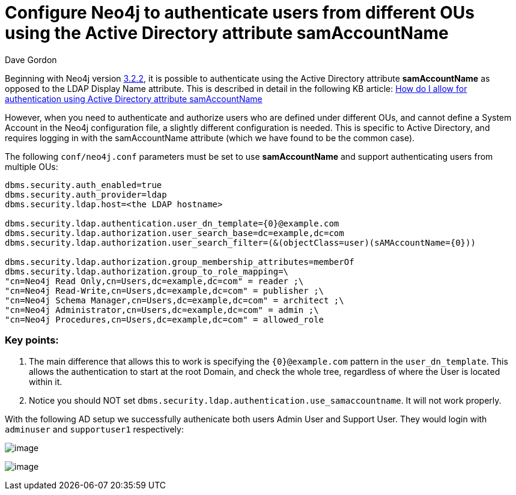 = Configure Neo4j to authenticate users from different OUs using the Active Directory attribute samAccountName
:slug: configure-neo4j-multiple-ous-using-active-directory-attribute-samaccountname
:author: Dave Gordon
:neo4j-versions: 3.2, 3.3
:tags: samaccountname, account, authentication, authorization
:public:
:category: operations

Beginning with Neo4j version https://github.com/neo4j/neo4j/wiki/Neo4j-3.2-changelog#322[3.2.2], it is possible to authenticate using
the Active Directory attribute **samAccountName** as opposed to the LDAP Display Name attribute. This is described in detail in the following 
KB article: link:https://support.neo4j.com/hc/en-us/articles/115013527168[How do I allow for authentication using Active Directory attribute samAccountName]

However, when you need to authenticate and authorize users who are defined under different OUs, and cannot define a System Account in the Neo4j configuration file, a slightly different configuration is needed. This is specific to Active Directory, and requires logging in with the samAccountName attribute (which we have found to be the common case).

The following `conf/neo4j.conf` parameters must be set to use **samAccountName** and support authenticating users from multiple OUs:

[source,conf]
----
dbms.security.auth_enabled=true
dbms.security.auth_provider=ldap
dbms.security.ldap.host=<the LDAP hostname>

dbms.security.ldap.authentication.user_dn_template={0}@example.com
dbms.security.ldap.authorization.user_search_base=dc=example,dc=com 
dbms.security.ldap.authorization.user_search_filter=(&(objectClass=user)(sAMAccountName={0})) 

dbms.security.ldap.authorization.group_membership_attributes=memberOf
dbms.security.ldap.authorization.group_to_role_mapping=\
"cn=Neo4j Read Only,cn=Users,dc=example,dc=com" = reader ;\
"cn=Neo4j Read-Write,cn=Users,dc=example,dc=com" = publisher ;\
"cn=Neo4j Schema Manager,cn=Users,dc=example,dc=com" = architect ;\
"cn=Neo4j Administrator,cn=Users,dc=example,dc=com" = admin ;\
"cn=Neo4j Procedures,cn=Users,dc=example,dc=com" = allowed_role
----

=== Key points:

. The main difference that allows this to work is specifying the `{0}@example.com` pattern in the `user_dn_template`. This allows the authentication to start at the root Domain, and check the whole tree, regardless of where the User is located within it.
. Notice you should NOT set `dbms.security.ldap.authentication.use_samaccountname`. It will not work properly.

With the following AD setup we successfully authenicate both users Admin User and Support User. They would login with `adminuser` and `supportuser1` respectively:

image:https://i.imgur.com/5Bf1aG3.png[image]

image:https://i.imgur.com/HDwq9Vi.png[image]
